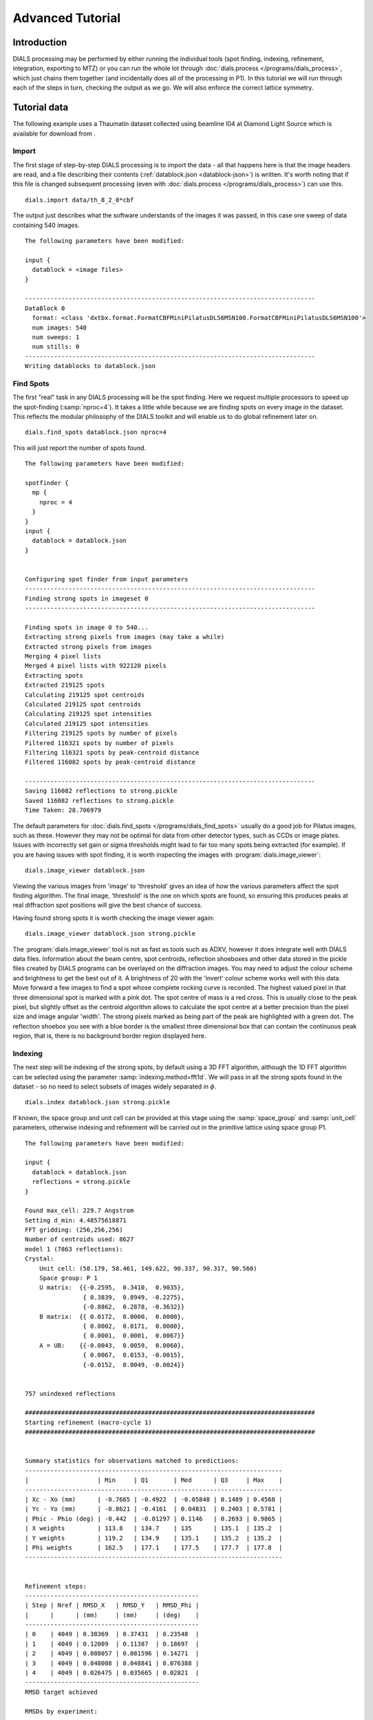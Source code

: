 Advanced Tutorial
=================

Introduction
------------

DIALS processing may be performed by either running the individual tools (spot
finding, indexing, refinement, integration, exporting to MTZ) or you can run the
whole lot through :doc:`dials.process </programs/dials_process>`, which just
chains them together (and incidentally does all of the processing in P1). In
this tutorial we will run through each of the steps in turn, checking the output
as we go. We will also enforce the correct lattice symmetry.

Tutorial data
-------------

The following example uses a Thaumatin dataset collected using beamline I04
at Diamond Light Source which is available for download from |thaumatin|.

.. |thaumatin| image:: https://zenodo.org/badge/doi/10.5281/zenodo.10271.png
               :target: http://dx.doi.org/10.5281/zenodo.10271

Import
^^^^^^

The first stage of step-by-step DIALS processing is to import the data - all
that happens here is that the image headers are read, and a file describing
their contents (:ref:`datablock.json <datablock-json>`) is written. It's worth noting that if
this file is changed subsequent processing (even with :doc:`dials.process </programs/dials_process>`) can
use this.

::

  dials.import data/th_8_2_0*cbf

The output just describes what the software understands of the images it was
passed, in this case one sweep of data containing 540 images.

::

  The following parameters have been modified:

  input {
    datablock = <image files>
  }

  --------------------------------------------------------------------------------
  DataBlock 0
    format: <class 'dxtbx.format.FormatCBFMiniPilatusDLS6MSN100.FormatCBFMiniPilatusDLS6MSN100'>
    num images: 540
    num sweeps: 1
    num stills: 0
  --------------------------------------------------------------------------------
  Writing datablocks to datablock.json

Find Spots
^^^^^^^^^^

The first "real" task in any DIALS processing will be the spot finding.
Here we request multiple processors to speed up the spot-finding (:samp:`nproc=4`).
It takes a little while because we are finding spots on every image in the
dataset. This reflects the modular philosophy of the DIALS toolkit and will
enable us to do global refinement later on.

::

  dials.find_spots datablock.json nproc=4

This will just report the number of spots found.

::

  The following parameters have been modified:

  spotfinder {
    mp {
      nproc = 4
    }
  }
  input {
    datablock = datablock.json
  }


  Configuring spot finder from input parameters
  --------------------------------------------------------------------------------
  Finding strong spots in imageset 0
  --------------------------------------------------------------------------------

  Finding spots in image 0 to 540...
  Extracting strong pixels from images (may take a while)
  Extracted strong pixels from images
  Merging 4 pixel lists
  Merged 4 pixel lists with 922120 pixels
  Extracting spots
  Extracted 219125 spots
  Calculating 219125 spot centroids
  Calculated 219125 spot centroids
  Calculating 219125 spot intensities
  Calculated 219125 spot intensities
  Filtering 219125 spots by number of pixels
  Filtered 116321 spots by number of pixels
  Filtering 116321 spots by peak-centroid distance
  Filtered 116082 spots by peak-centroid distance

  --------------------------------------------------------------------------------
  Saving 116082 reflections to strong.pickle
  Saved 116082 reflections to strong.pickle
  Time Taken: 28.706979

The default parameters for :doc:`dials.find_spots </programs/dials_find_spots>`
usually do a good job
for Pilatus images, such as these. However they may not be optimal for data from
other detector types, such as CCDs or image plates. Issues with incorrectly
set gain or sigma thresholds might lead to far too many spots being extracted
(for example). If you are having issues with spot finding, it is worth
inspecting the images with :program:`dials.image_viewer`::

  dials.image_viewer datablock.json

Viewing the various images from 'image' to 'threshold' gives an idea of how the
various parameters affect the spot finding algorithm. The final image,
'threshold' is the one on which spots are found, so ensuring this produces peaks
at real diffraction spot positions will give the best chance of success.

Having found strong spots it is worth checking the image viewer again::

  dials.image_viewer datablock.json strong.pickle

The :program:`dials.image_viewer` tool is not as fast as tools such as ADXV,
however it does integrate well with DIALS data files. Information about
the beam centre, spot centroids, reflection shoeboxes and other data stored in
the pickle files created by DIALS programs can be overlayed on the diffraction
images. You may need to adjust the colour scheme and brightness to get the best
out of it. A brightness of 20 with the 'invert' colour scheme works well with
this data. Move forward a few images to find a spot whose complete rocking curve
is recorded. The highest valued pixel in that three dimensional spot is marked
with a pink dot. The spot centre of mass is a red cross. This is usually close to
the peak pixel, but slightly offset as the centroid algorithm allows to calculate
the spot centre at a better precision than the pixel size and image angular 'width'.
The strong pixels marked as being part of the peak are highlighted with a green
dot. The reflection shoebox you see with a blue border is the smallest
three dimensional box that
can contain the continuous peak region, that is, there is no background border
region displayed here.

.. image:: figures/found_spot.png

Indexing
^^^^^^^^

The next step will be indexing of the strong spots, by default using a 3D FFT
algorithm, although the 1D FFT algorithm can be selected using the parameter
:samp:`indexing.method=fft1d`. We will pass in all the strong spots found in
the dataset - so no need to select subsets of images widely separated in
:math:`\phi`.

::

  dials.index datablock.json strong.pickle

If known, the space group and unit cell can be
provided at this stage using the :samp:`space_group` and :samp:`unit_cell`
parameters, otherwise indexing and refinement will be carried out in the
primitive lattice using space group P1.

::

  The following parameters have been modified:

  input {
    datablock = datablock.json
    reflections = strong.pickle
  }

  Found max_cell: 229.7 Angstrom
  Setting d_min: 4.48575618871
  FFT gridding: (256,256,256)
  Number of centroids used: 8627
  model 1 (7863 reflections):
  Crystal:
      Unit cell: (58.179, 58.461, 149.622, 90.337, 90.317, 90.560)
      Space group: P 1
      U matrix:  {{-0.2595,  0.3410,  0.9035},
                  { 0.3839,  0.8949, -0.2275},
                  {-0.8862,  0.2878, -0.3632}}
      B matrix:  {{ 0.0172,  0.0000,  0.0000},
                  { 0.0002,  0.0171,  0.0000},
                  { 0.0001,  0.0001,  0.0067}}
      A = UB:    {{-0.0043,  0.0059,  0.0060},
                  { 0.0067,  0.0153, -0.0015},
                  {-0.0152,  0.0049, -0.0024}}


  757 unindexed reflections

  ################################################################################
  Starting refinement (macro-cycle 1)
  ################################################################################


  Summary statistics for observations matched to predictions:
  -----------------------------------------------------------------------
  |                   | Min     | Q1       | Med      | Q3     | Max    |
  -----------------------------------------------------------------------
  | Xc - Xo (mm)      | -0.7665 | -0.4922  | -0.05848 | 0.1489 | 0.4568 |
  | Yc - Yo (mm)      | -0.8621 | -0.4161  | 0.04831  | 0.2403 | 0.5781 |
  | Phic - Phio (deg) | -0.442  | -0.01297 | 0.1146   | 0.2693 | 0.9865 |
  | X weights         | 113.8   | 134.7    | 135      | 135.1  | 135.2  |
  | Y weights         | 119.2   | 134.9    | 135.1    | 135.2  | 135.2  |
  | Phi weights       | 162.5   | 177.1    | 177.5    | 177.7  | 177.8  |
  -----------------------------------------------------------------------


  Refinement steps:
  ------------------------------------------------
  | Step | Nref | RMSD_X   | RMSD_Y   | RMSD_Phi |
  |      |      | (mm)     | (mm)     | (deg)    |
  ------------------------------------------------
  | 0    | 4049 | 0.38369  | 0.37431  | 0.23548  |
  | 1    | 4049 | 0.12009  | 0.11387  | 0.18697  |
  | 2    | 4049 | 0.088057 | 0.081596 | 0.14271  |
  | 3    | 4049 | 0.048008 | 0.048841 | 0.076388 |
  | 4    | 4049 | 0.026475 | 0.035665 | 0.02821  |
  ------------------------------------------------
  RMSD target achieved

  RMSDs by experiment:
  ---------------------------------------------
  | Exp | Nref | RMSD_X  | RMSD_Y  | RMSD_Z   |
  |     |      | (px)    | (px)    | (images) |
  ---------------------------------------------
  | 0   | 4049 | 0.15392 | 0.20735 | 0.18806  |
  ---------------------------------------------
  Increasing resolution to 3.5 Angstrom
  model 1 (18444 reflections):
  Crystal:
      Unit cell: (57.728, 57.789, 149.916, 90.036, 90.022, 90.045)
      Space group: P 1
      U matrix:  {{-0.2595,  0.3443,  0.9023},
                  { 0.3901,  0.8920, -0.2281},
                  {-0.8834,  0.2928, -0.3658}}
      B matrix:  {{ 0.0173,  0.0000,  0.0000},
                  { 0.0000,  0.0173,  0.0000},
                  { 0.0000,  0.0000,  0.0067}}
      A = UB:    {{-0.0045,  0.0060,  0.0060},
                  { 0.0068,  0.0154, -0.0015},
                  {-0.0153,  0.0051, -0.0024}}


  86 unindexed reflections

  ################################################################################
  Starting refinement (macro-cycle 2)
  ################################################################################


  Summary statistics for observations matched to predictions:
  --------------------------------------------------------------------------
  |                   | Min     | Q1        | Med       | Q3      | Max    |
  --------------------------------------------------------------------------
  | Xc - Xo (mm)      | -0.2878 | -0.04705  | -0.006913 | 0.01925 | 0.2118 |
  | Yc - Yo (mm)      | -0.7567 | -0.04353  | -0.01401  | 0.01291 | 0.267  |
  | Phic - Phio (deg) | -1.018  | -0.005569 | 0.008174  | 0.02477 | 0.9063 |
  | X weights         | 110.6   | 134.7     | 135       | 135.1   | 135.2  |
  | Y weights         | 114     | 134.8     | 135.1     | 135.2   | 135.2  |
  | Phi weights       | 160.2   | 177.2     | 177.5     | 177.7   | 177.8  |
  --------------------------------------------------------------------------


  Refinement steps:
  ------------------------------------------------
  | Step | Nref | RMSD_X   | RMSD_Y   | RMSD_Phi |
  |      |      | (mm)     | (mm)     | (deg)    |
  ------------------------------------------------
  | 0    | 4049 | 0.053588 | 0.049049 | 0.0335   |
  ------------------------------------------------
  RMSD target achieved

  RMSDs by experiment:
  ---------------------------------------------
  | Exp | Nref | RMSD_X  | RMSD_Y  | RMSD_Z   |
  |     |      | (px)    | (px)    | (images) |
  ---------------------------------------------
  | 0   | 4049 | 0.31156 | 0.28517 | 0.22334  |
  ---------------------------------------------
  Increasing resolution to 2.5 Angstrom
  model 1 (47501 reflections):
  Crystal:
      Unit cell: (57.728, 57.789, 149.916, 90.036, 90.022, 90.045)
      Space group: P 1
      U matrix:  {{-0.2595,  0.3443,  0.9023},
                  { 0.3901,  0.8920, -0.2281},
                  {-0.8834,  0.2928, -0.3658}}
      B matrix:  {{ 0.0173,  0.0000,  0.0000},
                  { 0.0000,  0.0173,  0.0000},
                  { 0.0000,  0.0000,  0.0067}}
      A = UB:    {{-0.0045,  0.0060,  0.0060},
                  { 0.0068,  0.0154, -0.0015},
                  {-0.0153,  0.0051, -0.0024}}


  137 unindexed reflections

  ################################################################################
  Starting refinement (macro-cycle 3)
  ################################################################################


  Summary statistics for observations matched to predictions:
  ----------------------------------------------------------------------------
  |                   | Min     | Q1        | Med       | Q3        | Max    |
  ----------------------------------------------------------------------------
  | Xc - Xo (mm)      | -0.3519 | -0.0555   | -0.001571 | 0.0559    | 0.3489 |
  | Yc - Yo (mm)      | -0.7567 | -0.08436  | -0.03925  | -0.001229 | 0.267  |
  | Phic - Phio (deg) | -1.018  | -0.006324 | 0.009059  | 0.02707   | 0.9063 |
  | X weights         | 101.4   | 134.1     | 134.8     | 135.1     | 135.2  |
  | Y weights         | 103.4   | 134       | 134.8     | 135.1     | 135.2  |
  | Phi weights       | 157.8   | 176.8     | 177.4     | 177.7     | 177.8  |
  ----------------------------------------------------------------------------


  Refinement steps:
  ------------------------------------------------
  | Step | Nref | RMSD_X   | RMSD_Y   | RMSD_Phi |
  |      |      | (mm)     | (mm)     | (deg)    |
  ------------------------------------------------
  | 0    | 4049 | 0.076108 | 0.080995 | 0.031115 |
  | 1    | 4049 | 0.065334 | 0.062245 | 0.033363 |
  | 2    | 4049 | 0.064364 | 0.060599 | 0.031324 |
  | 3    | 4049 | 0.062474 | 0.057821 | 0.027249 |
  | 4    | 4049 | 0.058481 | 0.052493 | 0.022337 |
  | 5    | 4049 | 0.051417 | 0.043149 | 0.019344 |
  ------------------------------------------------
  RMSD target achieved

  RMSDs by experiment:
  ---------------------------------------------
  | Exp | Nref | RMSD_X  | RMSD_Y  | RMSD_Z   |
  |     |      | (px)    | (px)    | (images) |
  ---------------------------------------------
  | 0   | 4049 | 0.29894 | 0.25087 | 0.12896  |
  ---------------------------------------------
  Increasing resolution to 1.5 Angstrom
  model 1 (113986 reflections):
  Crystal:
      Unit cell: (57.782, 57.797, 150.013, 90.028, 90.012, 90.001)
      Space group: P 1
      U matrix:  {{-0.2594,  0.3449,  0.9021},
                  { 0.3909,  0.8916, -0.2285},
                  {-0.8831,  0.2933, -0.3661}}
      B matrix:  {{ 0.0173,  0.0000,  0.0000},
                  { 0.0000,  0.0173,  0.0000},
                  { 0.0000,  0.0000,  0.0067}}
      A = UB:    {{-0.0045,  0.0060,  0.0060},
                  { 0.0068,  0.0154, -0.0015},
                  {-0.0153,  0.0051, -0.0024}}


  328 unindexed reflections

  ################################################################################
  Starting refinement (macro-cycle 4)
  ################################################################################


  Summary statistics for observations matched to predictions:
  ------------------------------------------------------------------------
  |                   | Min     | Q1       | Med      | Q3      | Max    |
  ------------------------------------------------------------------------
  | Xc - Xo (mm)      | -0.4481 | -0.04225 | 0.002675 | 0.05481 | 0.5976 |
  | Yc - Yo (mm)      | -1.203  | -0.08534 | -0.02826 | 0.01359 | 1.462  |
  | Phic - Phio (deg) | -1.446  | -0.01371 | 0.001714 | 0.01714 | 0.9092 |
  | X weights         | 81.12   | 131.3    | 133.8    | 134.9   | 135.2  |
  | Y weights         | 87.23   | 130      | 133.3    | 134.7   | 135.2  |
  | Phi weights       | 145.2   | 176.2    | 177.4    | 177.8   | 177.8  |
  ------------------------------------------------------------------------


  Refinement steps:
  ------------------------------------------------
  | Step | Nref | RMSD_X   | RMSD_Y   | RMSD_Phi |
  |      |      | (mm)     | (mm)     | (deg)    |
  ------------------------------------------------
  | 0    | 4049 | 0.080234 | 0.097167 | 0.028632 |
  | 1    | 4049 | 0.077529 | 0.084989 | 0.028778 |
  | 2    | 4049 | 0.076159 | 0.083021 | 0.028573 |
  | 3    | 4049 | 0.072759 | 0.078706 | 0.02818  |
  | 4    | 4049 | 0.065409 | 0.069857 | 0.027744 |
  | 5    | 4049 | 0.055575 | 0.057951 | 0.027327 |
  | 6    | 4049 | 0.050327 | 0.05123  | 0.027053 |
  ------------------------------------------------
  RMSD target achieved

  RMSDs by experiment:
  --------------------------------------------
  | Exp | Nref | RMSD_X | RMSD_Y  | RMSD_Z   |
  |     |      | (px)   | (px)    | (images) |
  --------------------------------------------
  | 0   | 4049 | 0.2926 | 0.29785 | 0.18035  |
  --------------------------------------------
  Increasing resolution to 0.5 Angstrom
  model 1 (114691 reflections):
  Crystal:
      Unit cell: (57.786, 57.800, 150.027, 90.018, 90.003, 89.996)
      Space group: P 1
      U matrix:  {{-0.2592,  0.3453,  0.9020},
                  { 0.3910,  0.8915, -0.2289},
                  {-0.8831,  0.2934, -0.3660}}
      B matrix:  {{ 0.0173,  0.0000,  0.0000},
                  {-0.0000,  0.0173,  0.0000},
                  { 0.0000,  0.0000,  0.0067}}
      A = UB:    {{-0.0045,  0.0060,  0.0060},
                  { 0.0068,  0.0154, -0.0015},
                  {-0.0153,  0.0051, -0.0024}}


  341 unindexed reflections

  ################################################################################
  Starting refinement (macro-cycle 5)
  ################################################################################


  Summary statistics for observations matched to predictions:
  -------------------------------------------------------------------------
  |                   | Min     | Q1       | Med       | Q3      | Max    |
  -------------------------------------------------------------------------
  | Xc - Xo (mm)      | -0.5604 | -0.03285 | -0.003436 | 0.03071 | 0.6503 |
  | Yc - Yo (mm)      | -1.412  | -0.02725 | 0.001642  | 0.02774 | 1.255  |
  | Phic - Phio (deg) | -1.408  | -0.01358 | 0.0004774 | 0.01514 | 0.9071 |
  | X weights         | 81.12   | 131.2    | 133.8     | 134.9   | 135.2  |
  | Y weights         | 87.23   | 130      | 133.3     | 134.7   | 135.2  |
  | Phi weights       | 145.2   | 176.2    | 177.5     | 177.8   | 177.8  |
  -------------------------------------------------------------------------


  Refinement steps:
  -----------------------------------------------
  | Step | Nref | RMSD_X  | RMSD_Y   | RMSD_Phi |
  |      |      | (mm)    | (mm)     | (deg)    |
  -----------------------------------------------
  | 0    | 4049 | 0.05131 | 0.046971 | 0.028166 |
  -----------------------------------------------
  RMSD target achieved

  RMSDs by experiment:
  ---------------------------------------------
  | Exp | Nref | RMSD_X  | RMSD_Y  | RMSD_Z   |
  |     |      | (px)    | (px)    | (images) |
  ---------------------------------------------
  | 0   | 4049 | 0.29831 | 0.27309 | 0.18777  |
  ---------------------------------------------
  Final refined crystal models:
  model 1 (114691 reflections):
  Crystal:
      Unit cell: (57.786, 57.800, 150.027, 90.018, 90.003, 89.996)
      Space group: P 1
      U matrix:  {{-0.2592,  0.3453,  0.9020},
                  { 0.3910,  0.8915, -0.2289},
                  {-0.8831,  0.2934, -0.3660}}
      B matrix:  {{ 0.0173,  0.0000,  0.0000},
                  {-0.0000,  0.0173,  0.0000},
                  { 0.0000,  0.0000,  0.0067}}
      A = UB:    {{-0.0045,  0.0060,  0.0060},
                  { 0.0068,  0.0154, -0.0015},
                  {-0.0153,  0.0051, -0.0024}}

It is worth looking through this output to understand what the indexing program
has done. Note that this log (minus the preamble about modified parameters)
is automatically captured in the file :file:`dials.index.log`. There is also
a somewhat more information written into :file:`dials.index.debug.log`, but
this is probably only helpful if something has gone wrong and you are trying
to track down why.

Inspecting the log shows that the indexing step is done at fairly low
resolution: ``Setting d_min: 4.48575618871``. The resolution limit of data that
can be used in indexing is determined by the size of the 3D FFT grid and the
likely maximum cell dimension. Here we
used :math:`256^3` grid points: ``FFT gridding: (256,256,256)``.
What follows are five macrocycles
of refinement at increasing resolution to bootstrap the indexing solution to as
many of the strong reflections as possible. In each case you can see that only
4049 reflections are used in the refinement job. The diffraction geometry is
here described by only 16 parameters (6 for the detector, 1 beam angle, 3
crystal 'misset' angles and 6 triclinic cell parameters). The problem is thus
hugely overdetermined. In order to save time, refinement uses a subset of the
input reflections, by default using 50 reflections for every degree of the scan.

Continuing to look through the log, we see that the first macrocyle of refinement makes
a big improvement, reducing the positional RMSDs from 0.38 to 0.03 mm in X and
0.37 to 0.04 mm in Y. The second macrocycle doesn't actually change the model
at all. After extending to 3.5 Angstroms the current model still predicts
all reflections with RMSDs within one third of the pixel size and one third of
the angular width. Refinement terminates immediately, as by default this is
considered a good enough model to proceed. This is fairly unusual, and is an
indication of the very high quality of this particular dataset. After extending
to 2.5 Angstroms the current model ceases to be good enough to predict the
high resolution reflections. Refinement optimises the model until again the
predictions are within the RMSD target. The same occurs after extending to
1.5 Angstroms. In the final macrocyle, the resolution limit is extended to 0.5
Angstroms, well beyond the highest resolution recorded 'strong' spot, which is
1.17 Angstroms. Refinement has
nothing to do because the current model still predicts with low enough RMSDs
right out to the maximum resolution of the dataset.

Despite the high quality of this data, we notice from the ``Summary statistics``
tables that there there are some outliers appearing as resolution increases,
especially in the last two macrocycles. In the final macrocyle we see the
distribution of positional residuals in the Y direction is tight around the
median, except for extreme values both positive and negative of more than 1 mm.
The angular residuals show a similar pattern with half the data having residuals
of less than about 0.14 degrees from the predicted positions, but the extreme
is as much as 1.4 degrees from the predicted diffraction angle. We are happy
with the indexing solution though and will deal with these outliers in the
separate refinement step to come later.

If you want to specify the Bravais lattice for processing (i.e. include the
lattice constraints in the refinement) then you need to either specify this
lattice at this stage as

::

  space_group=P4

as a command-line option to :doc:`dials.index </programs/dials_index>`
or you can use
:doc:`dials.refine_bravais_settings </programs/dials_refine_bravais_settings>`,
which will take the results of the P1 autoindexing and run refinement with all
of the possible Bravais settings applied - after which you may select the
preferred solution.

::

  dials.refine_bravais_settings experiments.json indexed.pickle

gives a table containing the metric fit, rmsds (in mm) and unit cell for
each Bravais setting...

::

  The following parameters have been modified:

  input {
    experiments = experiments.json
    reflections = indexed.pickle
  }

  -------------------------------------------------------------------------------------------------------------
  Solution Metric fit  rmsd #spots  crystal_system                                 unit_cell  volume      cb_op
  -------------------------------------------------------------------------------------------------------------
         9  0.0197 dg 0.069   4049   tetragonal tP  57.79  57.79 150.01  90.00  90.00  90.00  500936      a,b,c
         8  0.0197 dg 0.069   4049 orthorhombic oC  81.72  81.73 150.01  90.00  90.00  90.00 1001961  a-b,a+b,c
         7  0.0167 dg 0.069   4049 orthorhombic oP  57.78  57.79 150.01  90.00  90.00  90.00  500920      a,b,c
         6  0.0197 dg 0.068   4049   monoclinic mC  81.72  81.73 150.01  90.00  89.99  90.00 1001915  a-b,a+b,c
         5  0.0184 dg 0.069   4049   monoclinic mC  81.73  81.72 150.01  90.00  90.01  90.00 1001960 a+b,-a+b,c
         4  0.0167 dg 0.069   4049   monoclinic mP  57.78  57.79 150.01  90.00  90.00  90.00  500920      a,b,c
         3  0.0160 dg 0.069   4049   monoclinic mP  57.78 150.01  57.80  90.00  89.99  90.00  500960   -a,-c,-b
         2  0.0051 dg 0.067   4049   monoclinic mP  57.79  57.78 150.01  90.00  90.01  90.00  500911   -b,-a,-c
         1  0.0000 dg 0.067   4049    triclinic aP  57.78  57.79 150.01  90.01  90.00  90.00  500930      a,b,c
  -------------------------------------------------------------------------------------------------------------
  usr+sys time: 0.84 seconds
  wall clock time: 3.92 seconds

In this example we would continue processing (i.e. proceed to the refinement
step, perhaps) with :samp:`bravais_setting_9.json`. Sometimes it may be
necessary to reindex the :ref:`indexed.pickle <reflection_pickle>` file output by dials.index.
However, in this case as the change of basis operator to the chosen setting
is the identity operator (:samp:`a,b,c`) this step is not needed. We run it
anyway to demonstrate its use::

  dials.reindex indexed.pickle change_of_basis_op=a,b,c

This outputs the file :ref:`reindexed_reflections.pickle <reflection_pickle>` which should be
used as input to downstream programs in place of :ref:`indexed.pickle <reflection_pickle>`.


Refinement
^^^^^^^^^^

Although the model is already refined during indexing we can also add an
explicit refinement
step using :doc:`dials.refine </programs/dials_refine>` in here. This
dataset is of exceptional quality and we are keen to squeeze the best possible
results from it. During indexing we saw the presence of outliers that we would
like to exclude from refinement, and we also used a subset of reflections. Now
we will repeat using all indexed reflections in the dataset and with outlier
rejection switched on. To force refinement to continue until the RMSDs converge
we also have to use the expert parameter ``bin_size_fraction`` to set the
RMSD target to zero in each dimension.

As an aside, to show all the options up to and including ``expert_level = 1``
use this command::

  dials.refine -c -e 1

Equivalent command-line options exist for all the main DIALS programs.
Now, our refinement job is specified as::

  dials.refine bravais_setting_9.json reindexed_reflections.pickle \
  do_outlier_rejection=true use_all_reflections=true bin_size_fraction=0.0

The main product of this is the file ``refined_experiments.json``

::

  The following parameters have been modified:

  refinement {
    target {
      bin_size_fraction = 0.0
    }
    reflections {
      use_all_reflections = true
      do_outlier_rejection = true
    }
  }
  input {
    experiments = bravais_setting_9.json
    reflections = reindexed_reflections.pickle
  }

  Configuring refiner

  Summary statistics for observations matched to predictions:
  --------------------------------------------------------------------------
  |                   | Min     | Q1        | Med       | Q3      | Max    |
  --------------------------------------------------------------------------
  | Xc - Xo (mm)      | -0.5507 | -0.03321  | -0.002888 | 0.03001 | 0.637  |
  | Yc - Yo (mm)      | -1.399  | -0.02472  | 0.005981  | 0.03653 | 1.233  |
  | Phic - Phio (deg) | -1.325  | -0.007418 | 0.009094  | 0.02602 | 0.9122 |
  | X weights         | 81.12   | 131.2     | 133.8     | 134.9   | 135.2  |
  | Y weights         | 87.23   | 130       | 133.3     | 134.7   | 135.2  |
  | Phi weights       | 145.2   | 176.2     | 177.5     | 177.8   | 177.8  |
  --------------------------------------------------------------------------

  7083 reflections have been rejected as outliers

  Summary statistics for observations matched to predictions:
  ----------------------------------------------------------------------------
  |                   | Min      | Q1        | Med       | Q3      | Max     |
  ----------------------------------------------------------------------------
  | Xc - Xo (mm)      | -0.128   | -0.03177  | -0.002246 | 0.02981 | 0.1248  |
  | Yc - Yo (mm)      | -0.1166  | -0.02258  | 0.006746  | 0.03612 | 0.1284  |
  | Phic - Phio (deg) | -0.05757 | -0.006447 | 0.009248  | 0.02549 | 0.07616 |
  | X weights         | 81.12    | 131.6     | 133.9     | 134.9   | 135.2   |
  | Y weights         | 87.23    | 130.5     | 133.5     | 134.7   | 135.2   |
  | Phi weights       | 151.7    | 176.2     | 177.4     | 177.8   | 177.8   |
  ----------------------------------------------------------------------------

  Performing refinement...

  Refinement steps:
  --------------------------------------------------
  | Step | Nref   | RMSD_X   | RMSD_Y   | RMSD_Phi |
  |      |        | (mm)     | (mm)     | (deg)    |
  --------------------------------------------------
  | 0    | 106166 | 0.046254 | 0.045243 | 0.025933 |
  | 1    | 106166 | 0.046351 | 0.043847 | 0.025663 |
  | 2    | 106166 | 0.046487 | 0.043469 | 0.024823 |
  | 3    | 106166 | 0.04664  | 0.043091 | 0.023777 |
  | 4    | 106166 | 0.046604 | 0.04279  | 0.023083 |
  | 5    | 106166 | 0.046362 | 0.042563 | 0.022884 |
  | 6    | 106166 | 0.046168 | 0.042453 | 0.022823 |
  | 7    | 106166 | 0.046131 | 0.042435 | 0.022791 |
  | 8    | 106166 | 0.046133 | 0.042435 | 0.022783 |
  | 9    | 106166 | 0.046134 | 0.042435 | 0.022782 |
  --------------------------------------------------
  RMSD no longer decreasing

  RMSDs by experiment:
  -----------------------------------------------
  | Exp | Nref   | RMSD_X  | RMSD_Y  | RMSD_Z   |
  |     |        | (px)    | (px)    | (images) |
  -----------------------------------------------
  | 0   | 106166 | 0.26822 | 0.24671 | 0.15188  |
  -----------------------------------------------
  Saving refined experiments to refined_experiments.json

The effectiveness of outlier rejection can be seen from the second summary
statistics table. Now the positional residuals are all within 0.13 mm and the
worst angular residual is just 0.08 degrees. After removing reflections too
close to the spindle and doing outlier rejection, refinement still has
106166 reflections to work with, amounting to 93% of the reflections in
:file:`reindexed_reflections.pickle`.

We have done the best we can with a static model for the experiment. However,
a better model for the crystal might allow small misset rotations to occur
over the course of the scan. There are usually even small changes to the
cell dimensions (typically resulting in a net increase in cell volume) caused
by exposure to radiation during data collection. To account for both of these
effects we can extend our parameterisation to obtain a smoothed 'scan-varying'
model for both the crystal orientation and unit cell. To do this, we run a
further refinement job starting from the output of the previous job::

  dials.refine refined_experiments.json reindexed_reflections.pickle \
  do_outlier_rejection=true use_all_reflections=true bin_size_fraction=0.0 \
  scan_varying=true output.experiments=sv_refined_experiments.json

Note we also overrode the default experiments output filename to avoid
overwriting the output of the earlier scan-static job. Refinement output for
this job is::

  The following parameters have been modified:

  output {
    experiments = sv_refined_experiments.json
  }
  refinement {
    parameterisation {
      crystal {
        scan_varying = true
      }
    }
    target {
      bin_size_fraction = 0.0
    }
    reflections {
      use_all_reflections = true
      do_outlier_rejection = true
    }
  }
  input {
    experiments = refined_experiments.json
    reflections = reindexed_reflections.pickle
  }

  Configuring refiner

  Summary statistics for observations matched to predictions:
  --------------------------------------------------------------------------
  |                   | Min     | Q1       | Med        | Q3      | Max    |
  --------------------------------------------------------------------------
  | Xc - Xo (mm)      | -0.5293 | -0.03473 | -0.003837  | 0.03123 | 0.6389 |
  | Yc - Yo (mm)      | -1.404  | -0.02975 | -0.001021  | 0.02837 | 1.241  |
  | Phic - Phio (deg) | -1.391  | -0.0146  | -1.287e-05 | 0.01505 | 0.909  |
  | X weights         | 81.12   | 131.2    | 133.8      | 134.9   | 135.2  |
  | Y weights         | 87.23   | 130      | 133.3      | 134.7   | 135.2  |
  | Phi weights       | 145.2   | 176.2    | 177.5      | 177.8   | 177.8  |
  --------------------------------------------------------------------------

  7383 reflections have been rejected as outliers

  Summary statistics for observations matched to predictions:
  ----------------------------------------------------------------------------
  |                   | Min      | Q1       | Med        | Q3      | Max     |
  ----------------------------------------------------------------------------
  | Xc - Xo (mm)      | -0.1336  | -0.03358 | -0.003266  | 0.03098 | 0.1301  |
  | Yc - Yo (mm)      | -0.1169  | -0.02791 | -0.0004259 | 0.02792 | 0.1155  |
  | Phic - Phio (deg) | -0.05908 | -0.01349 | 0.0002028  | 0.01452 | 0.05951 |
  | X weights         | 81.12    | 131.7    | 133.9      | 134.9   | 135.2   |
  | Y weights         | 87.23    | 130.6    | 133.5      | 134.8   | 135.2   |
  | Phi weights       | 145.2    | 176.2    | 177.4      | 177.8   | 177.8   |
  ----------------------------------------------------------------------------

  Performing refinement...

  Refinement steps:
  --------------------------------------------------
  | Step | Nref   | RMSD_X   | RMSD_Y   | RMSD_Phi |
  |      |        | (mm)     | (mm)     | (deg)    |
  --------------------------------------------------
  | 0    | 105866 | 0.046597 | 0.042037 | 0.021935 |
  | 1    | 105866 | 0.046312 | 0.039654 | 0.021821 |
  | 2    | 105866 | 0.046342 | 0.039558 | 0.021805 |
  | 3    | 105866 | 0.046339 | 0.039496 | 0.021757 |
  | 4    | 105866 | 0.04631  | 0.039487 | 0.021633 |
  | 5    | 105866 | 0.046283 | 0.03951  | 0.021464 |
  | 6    | 105866 | 0.046274 | 0.039521 | 0.021379 |
  | 7    | 105866 | 0.046273 | 0.039523 | 0.021368 |
  | 8    | 105866 | 0.046272 | 0.039523 | 0.021367 |
  --------------------------------------------------
  RMSD no longer decreasing

  RMSDs by experiment:
  -----------------------------------------------
  | Exp | Nref   | RMSD_X  | RMSD_Y  | RMSD_Z   |
  |     |        | (px)    | (px)    | (images) |
  -----------------------------------------------
  | 0   | 105866 | 0.26902 | 0.22978 | 0.14245  |
  -----------------------------------------------
  Saving refined experiments to sv_refined_experiments.json

In this case we didn't alter the default choices that affect scan-varying
refinement, the most important of which is the number of intervals into which
the full scan is divided. This determines the number of samples that will be
used by the Gaussian smoother. More samples allows sharper changes to the model,
but overdoing this will lead to unphysical changes to the model that are just
fitting noise in the data. Figuring out the optimum number of points to use
is challenging. Here we are happy with the default interval width of 36 degrees
(like ``bin_size_fraction`` this is a parameter at ``expert_level = 1``).

To view the smoothly varying crystal cell parameters use the following command::

  dials.plot_scan_varying_crystal sv_refined_experiments.json

The output of this program is still a little rough-and-ready, however the plot
it produces called :file:`sv_crystal.pdf` may be useful to check there are no
huge changes to the cell.

.. image:: figures/sv_crystal.png

We see an overall increase in all three cell parameters, however the greatest
change, in lengths *a* and *b*, is only about 0.02 Angstroms. If
significant cell volume increases had been observed that might be indicative of
radiation damage. However we can't yet conclude that there is *no* radiation
damage from the *lack* of considerable change observed. We can at least see from
this and the low final refined RMSDs that this is a very well-behaved dataset
though.

Integration
^^^^^^^^^^^

After the refinement is done the next step is integration, which is performed
by the program :doc:`dials.integrate </programs/dials_integrate>`. Mostly, the
default parameters are fine, which will perform XDS-like 3D profile fitting. However,
for datasets with very weak background, such as this, the default :samp:`nsigma`
background outlier rejection algorithm tends to underestimate the real background
value. This is because that method is only really appropriate for values from
a normal distribution, which is a poor approximation for a Poisson distibution
with a small mean, and significant skewness. For this reason we switch off
all outlier rejection from the background calculation.

From checking the output of :samp:`dials.integrate -c` we see that the full
parameter to do this is given by :samp:`integration.background.simple.outlier.algorithm=null`
but partial string matching can be used for command line parameters when the
partial match is unambiguous. This saves a lot of typing!

We will also increase the number of processors used to speed the job up.

::

  dials.integrate sv_refined_experiments.json reindexed_reflections.pickle \
  outlier.algorithm=null nproc=4


Checking the log output we see that after loading in the reference reflections
from :file:`reindexed_reflections.pickle`,
new predictions are made up to the highest resolution at the corner of the
detector. This is fine, but if we wanted to we could have adjusted the
resolution limits using parameters :samp:`dmin` and :samp:`dmax`. The predictions
are made using the scan-varying crystal model recorded in
:file:`sv_refined_experiments.json`. This ensures that prediction is made using
the smoothly varying lattice and orientation that we determined in the refinement
step. As this scan-varying model was determined in advance of integration, each
of the integration jobs is independent and we can take advantage of true
parallelism during processing.

The profile model is then calculated from the reflections in
:file:`reindexed_reflections.pickle`. First reflections with a too small 'zeta'
factor are filtered out. This essentially removes reflections that are too
close to the spindle axis. In general these reflections require significant
Lorentz corrections and as a result have less trustworthy intensities anyway.
From the remaining reflection shoeboxes, the average beam divergence and
reflecting range is calculated, providing the two Guassian width parameters
:math:`\sigma_D` and :math:`\sigma_M` used in the 3D profile model.

Following this, the independent integration jobs are set up. These jobs overlap,
so reflections are assigned to one or more jobs. What follows are blocks of
information specific to each integration job.

After these jobs are finished, the reflections are 'post-processed', which includes
the application of the LP correction to the intensities. Then summary tables
are printed giving quality statistics first by frame, and then by resolution bin.
The latter of these tables and the final overall summary are reproduced here::

  Summary of integration results binned by resolution
  ----------------------------------------------------------------------------------------------------------
  d min |  d max | # full | # part | # over | # ice | # sum | # prf | <Ibg> | <I/sigI> | <I/sigI> | <CC prf>
        |        |        |        |        |       |       |       |       |    (sum) |    (prf) |
  ----------------------------------------------------------------------------------------------------------
   1.17 |   1.19 |    300 |      2 |      0 |     0 |   302 |   231 |  0.04 |     0.39 |     0.55 |     0.12
   1.19 |   1.21 |   1060 |      5 |      0 |     0 |  1065 |   920 |  0.04 |     0.44 |     0.53 |     0.10
   1.21 |   1.23 |   2270 |     13 |      0 |     0 |  2283 |  2070 |  0.05 |     0.51 |     0.59 |     0.11
   1.23 |   1.26 |   3715 |     21 |      0 |     0 |  3736 |  3526 |  0.05 |     0.55 |     0.68 |     0.13
   1.26 |   1.28 |   5340 |     31 |      0 |     0 |  5371 |  5100 |  0.05 |     0.60 |     0.77 |     0.15
   1.28 |   1.31 |   7114 |     44 |      0 |     0 |  7158 |  6853 |  0.06 |     0.65 |     0.83 |     0.17
   1.31 |   1.35 |   9364 |     57 |      0 |     0 |  9421 |  9084 |  0.06 |     0.78 |     0.98 |     0.20
   1.35 |   1.38 |  12334 |     78 |      0 |     0 | 12412 | 12032 |  0.07 |     0.92 |     1.14 |     0.23
   1.38 |   1.42 |  16753 |     97 |      0 |     0 | 16850 | 16375 |  0.07 |     0.99 |     1.23 |     0.25
   1.42 |   1.47 |  19949 |    133 |      0 |     0 | 20082 | 19767 |  0.08 |     1.20 |     1.47 |     0.28
   1.47 |   1.52 |  23398 |    197 |      0 |     0 | 23595 | 23291 |  0.09 |     1.48 |     1.77 |     0.33
   1.52 |   1.58 |  23893 |    214 |      0 |     0 | 24107 | 24027 |  0.09 |     1.77 |     2.09 |     0.38
   1.58 |   1.66 |  25325 |    219 |      0 |     0 | 25544 | 25475 |  0.10 |     2.18 |     2.54 |     0.44
   1.66 |   1.74 |  24059 |    189 |      0 |     0 | 24248 | 24209 |  0.12 |     2.72 |     3.10 |     0.50
   1.74 |   1.85 |  24579 |    202 |      0 |     0 | 24781 | 24764 |  0.14 |     3.51 |     3.92 |     0.57
   1.85 |   2.00 |  25524 |    231 |      0 |     0 | 25755 | 25741 |  0.18 |     4.87 |     5.32 |     0.64
   2.00 |   2.20 |  24533 |    215 |      0 |     0 | 24748 | 24743 |  0.24 |     6.57 |     7.07 |     0.71
   2.20 |   2.51 |  25524 |    201 |      0 |     0 | 25725 | 25724 |  0.28 |     8.81 |     9.29 |     0.74
   2.51 |   3.17 |  25048 |    242 |      0 |     0 | 25290 | 25288 |  0.34 |    12.70 |    13.11 |     0.76
   3.17 | 151.26 |  25619 |    231 |      0 |     0 | 25850 | 25847 |  0.41 |    25.40 |    25.35 |     0.76
  ----------------------------------------------------------------------------------------------------------

  Summary of integration results for the whole dataset
  ----------------------------------------------
  Number fully recorded                 | 370357
  Number partially recorded             | 4347
  Number with overloaded pixels         | 0
  Number in powder rings                | 0
  Number processed with summation       | 328323
  Number processed with profile fitting | 325067
  <Ibg>                                 | 0.17
  <I/sigI> (summation)                  | 5.63
  <I/sigI> (profile fitting)            | 6.00
  <CC prf>                              | 0.44
  ----------------------------------------------

Graphical analysis of the output
^^^^^^^^^^^^^^^^^^^^^^^^^^^^^^^^

Much more information is available from the integration output in graphical form
using the command

::

  dials.analyse_output integrated.pickle

By default the plots will be written into a new directory :file:`analysis` with
subdirectories for different types of analysis::

  analysis
  ├── background
  ├── centroid
  ├── intensity
  ├── reference
  └── strong

Some of the most useful plots are

* :file:`background/background_model_mean_vs_xy.png`, which shows the mean
  background value as a function of detector position.

* :file:`centroid/centroid_mean_diff_vs_phi.png`, which shows how the average
  residuals in each of X, Y, and :math:`\phi` vary as a fuction of :math:`\phi`.
  If scan-varying refinement has been successful in capturing the real changes
  during the scan then we would expect these plots to be straight lines.

  .. image:: figures/centroid_mean_diff_vs_phi.png

* :file:`centroid/centroid_xy_residuals.png`, on which the X, Y residuals are shown
  directly. The key point here is to look for a globular shape centred at 0.0.

  .. image:: figures/centroid_xy_residuals.png

* :file:`centroid/centroid_diff_x.png` and :file:`centroid/centroid_diff_y.png`,
  which show the difference between predicted and observed reflection positions
  in either X or Y as functions of detector position. From these plots it is very
  easy to see whole tiles that are worse than their neighbours, and either whether
  those tiles might be simply shifted or slightly rotated compared to the model
  detector.

  .. image:: figures/centroid_diff_x.png

  .. image:: figures/centroid_diff_y.png

* :file:`reference/reflection_corr_vs_xy.png` and
  :file:`reference/reference_corr_vs_xy.png`. These are useful companions to the
  plots of centroid residual as a function of detector position displayed above.
  Whereas the earlier plots show systematic errors in the positions and
  orientations of tiles of a multi-panel detector, these plots indicate what
  effect that (and any other position-specific systematic error) has on the
  integrated data quality. The first of these plots shows the correlation
  between reflections and their reference profiles for all reflections in the
  dataset. The second shows only the correlations between the strong reference
  reflections and their profiles (thus these are expected to be higher and do
  not extend to such high resolution). The first plot is probably the most
  useful, and that is reproduced here.

  .. image:: figures/reflection_corr_vs_xy.png

* :file:`intensity/ioversigma_vs_z.png`. This reproduces the
  :math:`\frac{I}{\sigma_I}` information versus frame number given in the log
  file in a graphical form. Here we see that :math:`\frac{I}{\sigma_I}` is fairly
  flat over the whole dataset, which we might use as an indication that there
  were no bad frames, not much radiation damage occurred and that scale factors
  are likely to be fairly uniform.

  .. image:: figures/ioversigma_vs_z.png


Exporting as MTZ
^^^^^^^^^^^^^^^^

The final step of dials processing is to export the integrated results to mtz
format, suitable for input to downstream processing programs such as pointless_
and aimless_.

::

  dials.export_mtz integrated.pickle refined_experiments.json hklout=integrated.mtz

And this is the output, showing the reflection file statistics.

::

  The following parameters have been modified:

  hklout = integrated.mtz
  input {
    experiments = ../refined_experiments.json
    reflections = integrated.pickle
  }

  Title: from dials.export_mtz
  Space group symbol from file: P4
  Space group number from file: 75
  Space group from matrices: P 4 (No. 75)
  Point group symbol from file: 4
  Number of batches: 540
  Number of crystals: 1
  Number of Miller indices: 322903
  Resolution range: 150.004 1.17
  History:
  Crystal 1:
    Name: XTAL
    Project: DIALS
    Id: 1
    Unit cell: (57.7852, 57.7852, 150.004, 90, 90, 90)
    Number of datasets: 1
    Dataset 1:
      Name: FROMDIALS
      Id: 1
      Wavelength: 0.97625
      Number of columns: 14
      label        #valid  %valid      min     max type
      H            322903 100.00%     0.00   47.00 H: index h,k,l
      K            322903 100.00%     0.00   46.00 H: index h,k,l
      L            322903 100.00%     0.00  114.00 H: index h,k,l
      M_ISYM       322903 100.00%     1.00    8.00 Y: M/ISYM, packed partial/reject flag and symmetry number
      BATCH        322903 100.00%     2.00  539.00 B: BATCH number
      IPR          322903 100.00%  -275.94 2875.30 J: intensity
      SIGIPR       322903 100.00%     0.04   53.65 Q: standard deviation
      I            322903 100.00% -2244.44 3059.53 J: intensity
      SIGI         322903 100.00%     0.09   71.90 Q: standard deviation
      FRACTIONCALC 322903 100.00%     1.00    1.00 R: real
      XDET         322903 100.00%     6.54 2456.31 R: real
      YDET         322903 100.00%     5.78 2520.59 R: real
      ROT          322903 100.00%    82.01  162.69 R: real
      LP           322903 100.00%     0.00    0.76 R: real


What to do Next
---------------

The following demonstrates how to take the output of dials processing and
continue with downstream analysis using pointless_ to sort the data and assign
the correct symmetry, followed by scaling with aimless_ and intensity analysis
using ctruncate_::

  pointless hklin integrated.mtz hklout sorted.mtz > pointless.log
  aimless hklin sorted.mtz hklout scaled.mtz > aimless.log << eof
  resolution 1.3
  anomalous off
  eof
  ctruncate -hklin scaled.mtz -hklout truncated.mtz \
  -colin '/*/*/[IMEAN,SIGIMEAN]' > ctruncate.log

to get merged data for downstream analysis. The output from this includes
the merging statistics which will give a better idea about data quality. It is
easiest to view these logfiles using the program :program:`logview`, e.g.::

  logview aimless.log

Often passing in a sensible resolution limit to aimless is helpful. Here we
assumed we ran first without a resolution limit to help decide where to cut
the data. This indicated slightly anisotropic diffraction, with diffraction along
the *c*\* direction a little better than *a*\* and *b*\* directions, which are
equivalent. Diffraction quality is good, however completeness falls off sharply,
especially in the *c*\* direction. Following this we chose to exclude all data
at a resolution higher than 1.3 Angstroms, to ensure about 80% completeness in
the outer shell. Here is the summary from aimless.log:

::

  Summary data for        Project: DIALS Crystal: XTAL Dataset: FROMDIALS

                                             Overall  InnerShell  OuterShell
  Low resolution limit                      150.00    150.00      1.32
  High resolution limit                       1.30      7.12      1.30

  Rmerge  (within I+/I-)                     0.063     0.024     0.413
  Rmerge  (all I+ and I-)                    0.071     0.026     0.482
  Rmeas (within I+/I-)                       0.077     0.030     0.571
  Rmeas (all I+ & I-)                        0.078     0.030     0.602
  Rpim (within I+/I-)                        0.044     0.017     0.393
  Rpim (all I+ & I-)                         0.034     0.014     0.354
  Rmerge in top intensity bin                0.029        -         -
  Total number of observations              307775      2248      5448
  Total number unique                        62333       499      2465
  Mean((I)/sd(I))                             10.6      26.3       1.5
  Mn(I) half-set correlation CC(1/2)         0.999     0.999     0.719
  Completeness                                98.2      99.8      79.8
  Multiplicity                                 4.9       4.5       2.2

  Anomalous completeness                      92.2     100.0      47.5
  Anomalous multiplicity                       2.4       3.0       1.5
  DelAnom correlation between half-sets      0.008     0.302    -0.082
  Mid-Slope of Anom Normal Probability       0.950       -         -

  Summary data for        Project: DIALS Crystal: XTAL Dataset: FROMDIALS

                                             Overall  InnerShell  OuterShell
  Low resolution limit                      150.00    150.00      1.32
  High resolution limit                       1.30      7.12      1.30

  Rmerge  (within I+/I-)                     0.063     0.023     0.412
  Rmerge  (all I+ and I-)                    0.071     0.026     0.483
  Rmeas (within I+/I-)                       0.077     0.029     0.569
  Rmeas (all I+ & I-)                        0.079     0.029     0.603
  Rpim (within I+/I-)                        0.044     0.016     0.391
  Rpim (all I+ & I-)                         0.034     0.013     0.355
  Rmerge in top intensity bin                0.028        -         -
  Total number of observations              306660      2245      5444
  Total number unique                        62334       499      2465
  Mean((I)/sd(I))                             14.2      48.7       1.0
  Mn(I) half-set correlation CC(1/2)         0.999     0.999     0.711
  Completeness                                98.2      99.8      79.8
  Multiplicity                                 4.9       4.5       2.2

  Anomalous completeness                      92.2     100.0      47.5
  Anomalous multiplicity                       2.4       3.0       1.5
  DelAnom correlation between half-sets     -0.000     0.321     0.015
  Mid-Slope of Anom Normal Probability       0.722       -         -

.. _pointless: http://www.ccp4.ac.uk/html/pointless.html
.. _aimless: http://www.ccp4.ac.uk/html/aimless.html
.. _ctruncate: http://www.ccp4.ac.uk/html/ctruncate.html
